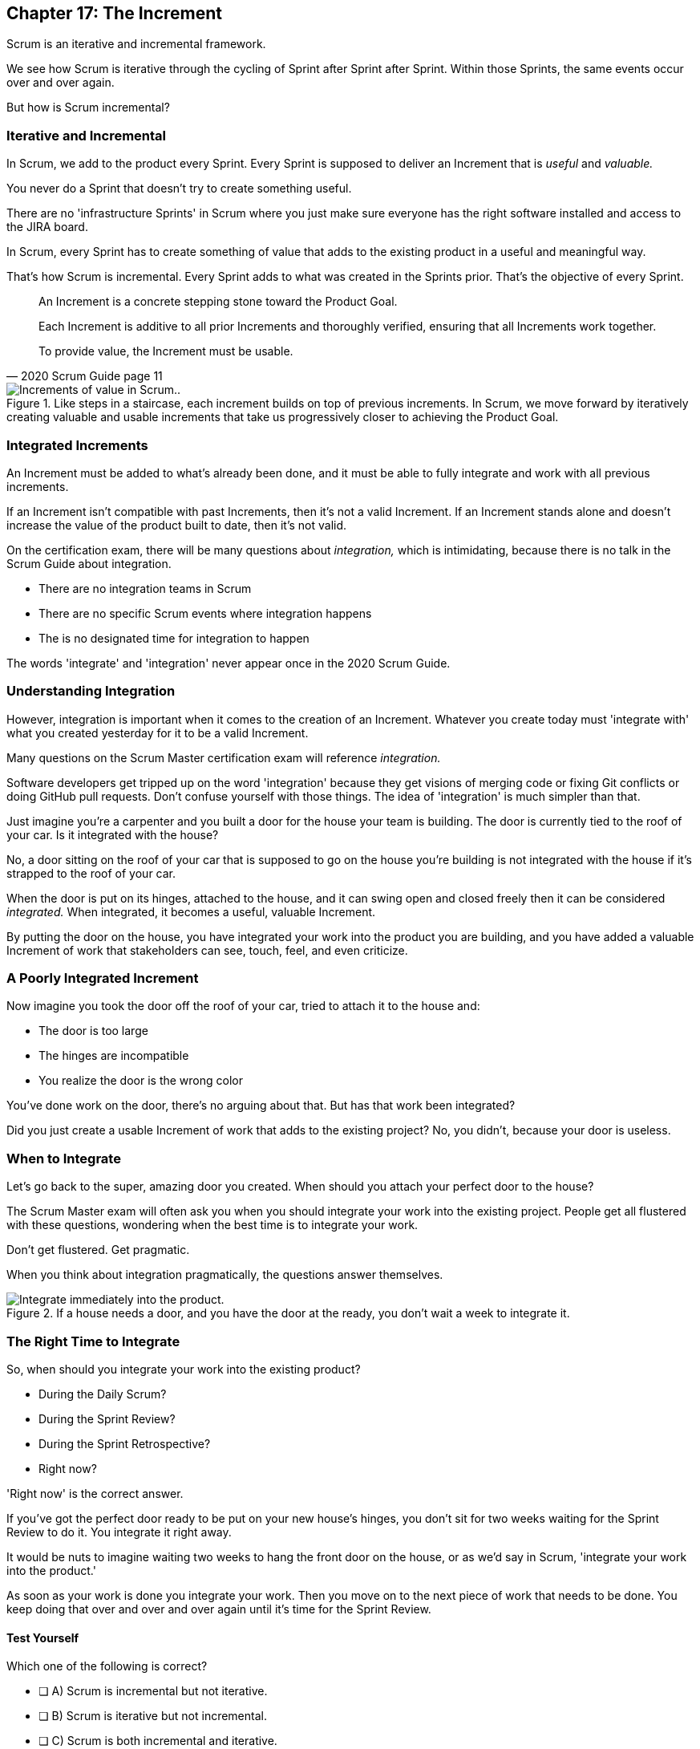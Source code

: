 == Chapter 17: The Increment

Scrum is an iterative and incremental framework.

We see how Scrum is iterative through the cycling of Sprint after Sprint after Sprint. Within those Sprints, the same events occur over and over again.

But how is Scrum incremental?

=== Iterative and Incremental

In Scrum, we add to the product every Sprint. Every Sprint is supposed to deliver an Increment that is _useful_ and _valuable._

You never do a Sprint that doesn't try to create something useful.

There are no 'infrastructure Sprints' in Scrum where you just make sure everyone has the right software installed and access to the JIRA board.

In Scrum, every Sprint has to create something of value that adds to the existing product in a useful and meaningful way.

That's how Scrum is incremental. Every Sprint adds to what was created in the Sprints prior. That's the objective of every Sprint.


[quote, 2020 Scrum Guide page 11]
____ 

An Increment is a concrete stepping stone toward the Product Goal. 

Each Increment is additive to all prior Increments and thoroughly verified, ensuring that all Increments work together. 

To provide value, the Increment must be usable.

____

.Like steps in a staircase, each increment builds on top of previous increments. In Scrum, we move forward by iteratively creating valuable and usable increments that take us progressively closer to achieving the Product Goal.
image::images/increment-steps.jpg["Increments of value in Scrum.."]

<<<

=== Integrated Increments

An Increment must be added to what's already been done, and it must be able to fully integrate and work with all previous increments.

If an Increment isn't compatible with past Increments, then it's not a valid Increment. If an Increment stands alone and doesn't increase the value of the product built to date, then it's not valid.

On the certification exam, there will be many questions about _integration,_ which is intimidating, because there is no talk in the Scrum Guide about integration. 


- There are no integration teams in Scrum
- There are no specific Scrum events where integration happens
- The is no designated time for integration to happen

The words 'integrate' and 'integration' never appear once in the 2020 Scrum Guide.

=== Understanding Integration

However, integration is important when it comes to the creation of an Increment. Whatever you create today must 'integrate with' what you created yesterday for it to be a valid Increment.

Many questions on the Scrum Master certification exam will reference _integration._ 

Software developers get tripped up on the word 'integration' because they get visions of merging code or fixing Git conflicts or doing GitHub pull requests. Don't confuse yourself with those things. The idea of 'integration' is much simpler than that.

Just imagine you're a carpenter and you built a door for the house your team is building. The door is currently tied to the roof of your car. Is it integrated with the house?

No, a door sitting on the roof of your car that is supposed to go on the house you're building is not integrated with the house if it's strapped to the roof of your car.

When the door is put on its hinges, attached to the house, and it can swing open and closed freely then it can be considered _integrated._ When integrated, it becomes a useful, valuable Increment. 

By putting the door on the house, you have integrated your work into the product you are building, and you have added a valuable Increment of work that stakeholders can see, touch, feel, and even criticize.


=== A Poorly Integrated Increment

Now imagine you took the door off the roof of your car, tried to attach it to the house and:

- The door is too large
- The hinges are incompatible
- You realize the door is the wrong color

You've done work on the door, there's no arguing about that. But has that work been integrated?

Did you just create a usable Increment of work that adds to the existing project? No, you didn't, because your door is useless.

=== When to Integrate

Let's go back to the super, amazing door you created. When should you attach your perfect door to the house?

The Scrum Master exam will often ask you when you should integrate your work into the existing project. People get all flustered with these questions, wondering when the best time is to integrate your work.

Don't get flustered. Get pragmatic. 

When you think about integration pragmatically, the questions answer themselves.


.If a house needs a door, and you have the door at the ready, you don't wait a week to integrate it.
image::images/house-door.jpg["Integrate immediately into the product."]

<<<

=== The Right Time to Integrate

So, when should you integrate your work into the existing product?

- During the Daily Scrum?
- During the Sprint Review?
- During the Sprint Retrospective?
- Right now?

'Right now' is the correct answer. 

If you've got the perfect door ready to be put on your new house's hinges, you don't sit for two weeks waiting for the Sprint Review to do it. You integrate it right away. 

It would be nuts to imagine waiting two weeks to hang the front door on the house, or as we'd say in Scrum, 'integrate your work into the product.' 

As soon as your work is done you integrate your work. Then you move on to the next piece of work that needs to be done. You keep doing that over and over and over again until it's time for the Sprint Review.


==== Test Yourself

****
Which one of the following is correct? 

* [ ] A) Scrum is incremental but not iterative.
* [ ] B) Scrum is iterative but not incremental.
* [ ] C) Scrum is both incremental and iterative.
* [ ] D) Scrum is neither incremental nor iterative.

****
Option C is correct.

Scrum is iterative in that a set of steps get repeated each Sprint, and it is incremental in that each Sprint produces Increments of work that get added to all past increments.

'''

<<<

=== Multiple Increments

The goal of each Sprint is to get at least one valuable and usable Increment added to the project, but that shouldn't stop you from integrating as many Increments as you can.

If a carpenter adds a front door to a house, she doesn't wait until the next Sprint to start working on the back door. She gets working on the back door and integrates that into the house as soon she's done with that. Increments should keep being added to the product constantly throughout Sprint.

[quote, 2020 Scrum Guide page 12]
____

Multiple Increments may be created within a Sprint. 

The sum of the Increments is presented at the Sprint Review thus supporting empiricism. 

However, an Increment may be delivered to stakeholders before the end of the Sprint. 

The Sprint Review should never be considered a gate to releasing value.

Work cannot be considered part of an Increment unless it meets the Definition of Done.
____

=== Continuous Delivery of Valuable Increments 

Some people get the impression that the only time stakeholders should be allowed to see what developers have done is at the Sprint Review.

If developers create an Increment they want the stakeholders to see, nothing is stopping them from presenting it to them at any time throughout the Sprint.

And why should a developer wait to show off their amazing work? 

If the developers have created something they are proud of, and the stakeholders are anxious to see it, why would the development team wait  until the Sprint Review to show it to them?

The Sprint Review makes sure the stakeholders get to see progress at least once throughout a Sprint, but that just ensures a minimum. Developers are always encouraged to be transparent and share their progress with interested stakeholders.

=== Commitment: The Definition of Done

[quote, 2020 Scrum Guide page 12]
____
The Definition of Done is a formal description of the state of the Increment when it meets the quality measures required for the product.

The moment a Product Backlog item meets the Definition of Done, an Increment is born.
____

The Definition of Done must be clear and understood by everyone on the Scrum Team. It must also be understood by the stakeholders and the organization. It creates a common understanding of what has to be done for a feature to be complete.

==== Test Yourself

****
The Definition of Done is an informal understanding of what needs to be done to turn a Product Backlog item into an Increment.

* [ ] True
* [ ] False

****

This is false

The Definition of Done is a _formal description,_ not an informal understanding.

'''

==== Test Yourself

****
The application has failed to scale beyond a single processing core, and this has caused various production issues. 

What is the best way for the Scrum Team to proceed with this issue? (Choose 1)

* [ ] A) Assign multi-core processing support to the DevOps team
* [ ] B) Create a testing team to implement multi-processor support
* [ ] C) Add multi-processor support to the Definition of Done
* [ ] D) Inform that the QA team that they should test the app on multiple processors

****
Option C is correct.

If there is a quality metric that the product must support, it is the development team's responsibility to support it. If the multi-core requirement is added to the Definition of Done, the developers will not be allowed to integrate or release any increments that don't meet the multi-core requirement.

Remember that there are no sub-teams in Scrum, and there is no talk anywhere about DevOps, UAT, or QA teams in the Scrum Guide.

'''

<<<

=== Scrum Pillars, Transparency, and 'Done'

[quote, 2020 Scrum Guide page 12]
____

The Definition of Done creates transparency by providing everyone with a shared understanding of what work was completed as part of the Increment. 

If a Product Backlog item does not meet the Definition of Done, it cannot be released or even presented at the Sprint Review. 

Instead, it returns to the Product Backlog for future consideration.
____

Test takers are often killed on this point, so pay attention.

When a Product Backlog item is not completed during a Sprint, it is put back into the Product Backlog.

- It's not presented at the Sprint Review
- It is not 'partially presented' at the Sprint Review
- Partial points are not assigned to it (There are no 'points' in Scrum!)
- The feature is not automatically added to the next Sprint's Sprint Backlog
- The feature is not partially released

If a Product Backlog item selected for the Sprint does not meet the Definition of Done by the end of the Sprint, it is thrown back into the Product Backlog as though nobody had ever even been working on it. Even if it's 90% complete, it's thrown back into the Product Backlog for the Product Owner to reprioritize.

==== Test Yourself

****
An important, critical feature is 99% done but it won't be ready for the Sprint Review tomorrow. 

What should the team do? (Choose 1)

* [ ] A) Present the work that was completed for stakeholders to see at the Sprint Review
* [ ] B) Assign 99% of the points to the current Sprint and assign 1% of the points to the next Sprint
* [ ] C) Automatically add the Product Backlog item to the next Sprint's Sprint Backlog
* [ ] D) Extend the Sprint to allow the developer to get the feature to 100%
* [ ] E) Return the item to the Product Backlog and do not present it at the Sprint Review

****

Option E is correct.

The Scrum Guide is clear. If a feature does not meet the Definition of Done, it is not presented at the Sprint Review, and it is returned to the Product Backlog.

'''

=== Organizational Standards


[quote, 2020 Scrum Guide page 12]
____

If the Definition of Done for an Increment is part of the standards of the organization, all Scrum Teams must follow it as a minimum. 

If it is not an organizational standard, the Scrum Team must create a Definition of Done appropriately for the product.
____

Who creates the Definition of Done?

It's created by the Scrum Team unless there is already an existing organizational standard.

If the Scrum Team wants to create a more rigorous Definition of Done, they are certainly allowed to do that, but it must build on top of the one the company already has. It cannot be more lax.

=== Done Over Time

One of the interesting things that happens with Scrum Teams as they become more familiar with the framework and the product they are building is they extend and enhance their Definition of Done. 

Over time, the Definition will likely become more rigorous, with more quality gates to pass than when the team first adopted Scrum.

****
Who creates the Definition of Done? (Choose 1)

* [ ] A) The Product Owner if there is no organizational standard
* [ ] B) The Scrum Master if there is no organizational standard
* [ ] C) The Scrum Team if there is no organizational standard
* [ ] D) The stakeholders if there is no organizational standard

****

Option C is correct.

The Scrum Team creates a Definition of Done if an organizational standard does not exist.

'''

=== Bad Definitions of Done

Sometimes Scrum Teams will find themselves in a situation where they are dealing with a Definition of Done that is impossible to achieve.

For example, if the Definition of Done says every piece of code has to be tested on a quantum computer with 100,000 qubits, despite the fact that no computer in the world has more than 1000 quibits, then the Definition of Done is too rigorous.

The Definition of Done should not be changed too often, and it's not a good idea to make a Definition of Done less rigorous over time, but if the Definition of Done includes a requirement that is impossible to achieve due to missing hardware, software or infrastructure, then it is permissible to change the Definition of Done to make it possible to deliver a usable Increment.

If the Definition of Done does need to change, such a discussion is best to take place during the Sprint Retrospective.

=== Multiple Teams and the Definition of Done

[quote, 2020 Scrum Guide page 12]
____
The Developers are required to conform to the Definition of Done. 

If multiple Scrum Teams are working together on a product, they must mutually define and comply with the same Definition of Done.
____

There are only a few instances in the Scrum Guide where it discusses multiple teams working on the same project.

The rules the Scrum Guide requires for multiple teams working on the same project are few, but they are important and you will be tested on them. 

The Scrum Guide demands that multiple teams that work on the same project must:

- Each share the same Product Owner
- Each share the same Product Backlog
- Each share the same Product Goal
- Each share the same Definition of Done

=== What Scrum Doesn't Say About Multiple Teams

There is nothing in the Scrum Guide that asserts multiple teams working on the same project must:

- Start their Sprints at the same time
- Have Sprints that are the same length
- Have the same number of team members
- Have the same Scrum Master

There will be several questions about multiple teams working on the same project on the certification exam, and those questions will provide options that seem reasonable but are incorrect.

When answering questions on the certification exam, focus on answers that map as closely as possible to what is explicitly stated in the Scrum Guide.

<<<

==== Test Yourself

****
What must be shared between multiple teams working on the same product at the same time? (Choose 2)

* [ ] A) The Product Owner
* [ ] B) The Scrum Master
* [ ] C) The Sprint Backlog
* [ ] D) The Product Backlog
* [ ] E) Multiple Scrum Teams cannot work on the same product at the same time

****

Options A and D are correct.

Each Scrum Team has its own Sprint Backlog. A Sprint Backlog is not shared across multiple teams working on the same product.

A Scrum Master can be shared between multiple teams, or a Scrum master can dedicate 100% of their time to one team. The Scrum Guide doesn't advise for or against either scenario.

When multiple teams work on the same project together:

- Each team shares the same Product Owner
- Each team shares the same Product Backlog
- Each team shares the same Product Goal
- Each team shares the same Definition of Done


'''

